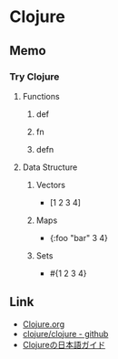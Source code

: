 * Clojure
** Memo
*** Try Clojure
**** Functions
***** def
***** fn
***** defn
**** Data Structure
***** Vectors
- [1 2 3 4]
***** Maps
- {:foo "bar" 3 4}
***** Sets
- #{1 2 3 4}
** Link
- [[https://clojure.org/][Clojure.org]]
- [[https://github.com/clojure/clojure][clojure/clojure - github]]
- [[https://ayato-p.github.io/clojure-beginner/index.html][Clojureの日本語ガイド]]

